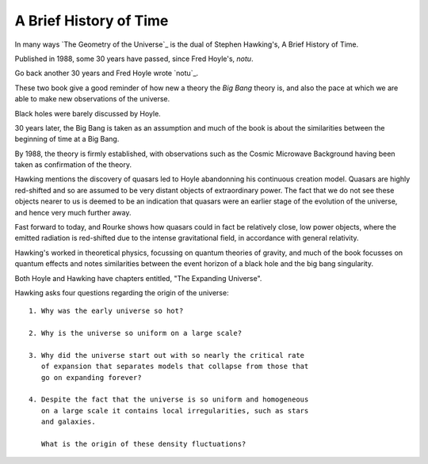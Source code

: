 =========================
 A Brief History of Time
=========================

In many ways `The Geometry of the Universe`_ is the dual of Stephen
Hawking's, A Brief History of Time.

Published in 1988, some 30 years have passed, since Fred Hoyle's, `notu`.

Go back another 30 years and Fred Hoyle wrote `notu`_.

These two book give a good reminder of how new a theory the `Big Bang`
theory is, and also the pace at which we are able to make new
observations of the universe.

Black holes were barely discussed by Hoyle.

30 years later, the Big Bang is taken as an assumption and much of the
book is about the similarities between the beginning of time at a Big
Bang.

By 1988, the theory is firmly established, with observations such as
the Cosmic Microwave Background having been taken as confirmation of
the theory.

Hawking mentions the discovery of quasars led to Hoyle abandonning his
continuous creation model.   Quasars are highly red-shifted and so are
assumed to be very distant objects of extraordinary power.   The fact
that we do not see these objects nearer to us is deemed to be an
indication that quasars were an earlier stage of the evolution of the
universe, and hence very much further away.

Fast forward to today, and Rourke shows how quasars could in fact be
relatively close, low power objects, where the emitted radiation is
red-shifted due to the intense gravitational field, in accordance with
general relativity.

Hawking's worked in theoretical physics, focussing on quantum theories
of gravity, and much of the book focusses on quantum effects and notes
similarities between the event horizon of a black hole and the big
bang singularity.

Both Hoyle and Hawking have chapters entitled, "The Expanding
Universe".

Hawking asks four questions regarding the origin of the universe::

  1. Why was the early universe so hot?

  2. Why is the universe so uniform on a large scale?

  3. Why did the universe start out with so nearly the critical rate
     of expansion that separates models that collapse from those that
     go on expanding forever?

  4. Despite the fact that the universe is so uniform and homogeneous
     on a large scale it contains local irregularities, such as stars
     and galaxies.

     What is the origin of these density fluctuations?



